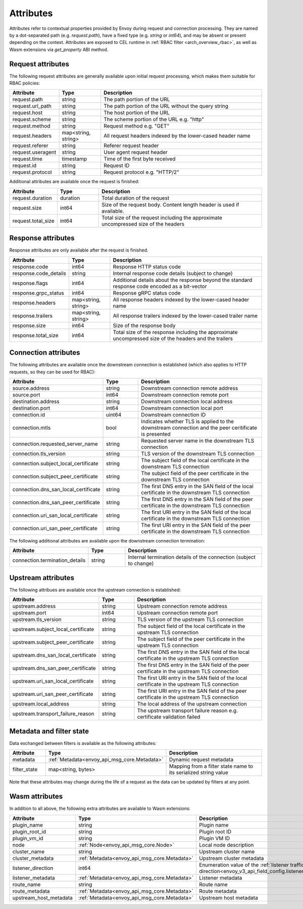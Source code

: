 .. _arch_overview_attributes:

Attributes
==========

Attributes refer to contextual properties provided by Envoy during request and
connection processing. They are named by a dot-separated path (e.g.
`request.path`), have a fixed type (e.g. `string` or `int64`), and may be
absent or present depending on the context. Attributes are exposed to CEL
runtime in :ref:`RBAC filter <arch_overview_rbac>`, as well as Wasm extensions
via `get_property` ABI method.

Request attributes
------------------

The following request attributes are generally available upon initial request
processing, which makes them suitable for RBAC policies:

.. csv-table::
   :header: Attribute, Type, Description
   :widths: 1, 1, 4

   request.path, string, The path portion of the URL
   request.url_path, string, The path portion of the URL without the query string
   request.host, string, The host portion of the URL
   request.scheme, string, The scheme portion of the URL e.g. "http"
   request.method, string, Request method e.g. "GET"
   request.headers, "map<string, string>", All request headers indexed by the lower-cased header name
   request.referer, string, Referer request header
   request.useragent, string, User agent request header
   request.time, timestamp, Time of the first byte received
   request.id, string, Request ID
   request.protocol, string, Request protocol e.g. "HTTP/2"

Additional attributes are available once the request is finished:

.. csv-table::
   :header: Attribute, Type, Description
   :widths: 1, 1, 4

   request.duration, duration, Total duration of the request
   request.size, int64, Size of the request body. Content length header is used if available.
   request.total_size, int64, Total size of the request including the approximate uncompressed size of the headers

Response attributes
-------------------

Response attributes are only available after the request is finished.

.. csv-table::
   :header: Attribute, Type, Description
   :widths: 1, 1, 4

   response.code, int64, Response HTTP status code
   response.code_details, string, Internal response code details (subject to change)
   response.flags, int64, Additional details about the response beyond the standard response code encoded as a bit-vector
   response.grpc_status, int64, Response gRPC status code
   response.headers, "map<string, string>", All response headers indexed by the lower-cased header name
   response.trailers, "map<string, string>", All response trailers indexed by the lower-cased trailer name
   response.size, int64, Size of the response body
   response.total_size, int64, Total size of the response including the approximate uncompressed size of the headers and the trailers

Connection attributes
---------------------

The following attributes are available once the downstream connection is
established (which also applies to HTTP requests, so they can be used for
RBAC):

.. csv-table::
   :header: Attribute, Type, Description
   :widths: 1, 1, 4

   source.address, string, Downstream connection remote address
   source.port, int64, Downstream connection remote port
   destination.address, string, Downstream connection local address
   destination.port, int64, Downstream connection local port
   connection.id, uint64, Downstream connection ID
   connection.mtls, bool, Indicates whether TLS is applied to the downstream connection and the peer ceritificate is presented
   connection.requested_server_name, string, Requested server name in the downstream TLS connection
   connection.tls_version, string, TLS version of the downstream TLS connection
   connection.subject_local_certificate, string, The subject field of the local certificate in the downstream TLS connection
   connection.subject_peer_certificate, string, The subject field of the peer certificate in the downstream TLS connection
   connection.dns_san_local_certificate, string, The first DNS entry in the SAN field of the local certificate in the downstream TLS connection
   connection.dns_san_peer_certificate, string, The first DNS entry in the SAN field of the peer certificate in the downstream TLS connection
   connection.uri_san_local_certificate, string, The first URI entry in the SAN field of the local certificate in the downstream TLS connection
   connection.uri_san_peer_certificate, string, The first URI entry in the SAN field of the peer certificate in the downstream TLS connection

The following additional attributes are available upon the downstream connection termination:

.. csv-table::
   :header: Attribute, Type, Description
   :widths: 1, 1, 4

   connection.termination_details, string, Internal termination details of the connection (subject to change)

Upstream attributes
-------------------

The following attribues are available once the upstream connection is established:

.. csv-table::
   :header: Attribute, Type, Description
   :widths: 1, 1, 4

   upstream.address, string, Upstream connection remote address
   upstream.port, int64, Upstream connection remote port
   upstream.tls_version, string, TLS version of the upstream TLS connection
   upstream.subject_local_certificate, string, The subject field of the local certificate in the upstream TLS connection
   upstream.subject_peer_certificate, string, The subject field of the peer certificate in the upstream TLS connection
   upstream.dns_san_local_certificate, string, The first DNS entry in the SAN field of the local certificate in the upstream TLS connection
   upstream.dns_san_peer_certificate, string, The first DNS entry in the SAN field of the peer certificate in the upstream TLS connection
   upstream.uri_san_local_certificate, string, The first URI entry in the SAN field of the local certificate in the upstream TLS connection
   upstream.uri_san_peer_certificate, string, The first URI entry in the SAN field of the peer certificate in the upstream TLS connection
   upstream.local_address, string, The local address of the upstream connection
   upstream.transport_failure_reason, string, The upstream transport failure reason e.g. certificate validation failed

Metadata and filter state
-------------------------

Data exchanged between filters is available as the following attributes:

.. csv-table::
   :header: Attribute, Type, Description
   :widths: 1, 1, 4

   metadata, :ref:`Metadata<envoy_api_msg_core.Metadata>`, Dynamic request metadata
   filter_state, "map<string, bytes>", Mapping from a filter state name to its serialized string value

Note that these attributes may change during the life of a request as the data can be
updated by filters at any point.

Wasm attributes
---------------

In addition to all above, the following extra attributes are available to Wasm extensions:

.. csv-table::
   :header: Attribute, Type, Description
   :widths: 1, 1, 4

   plugin_name, string, Plugin name
   plugin_root_id, string, Plugin root ID
   plugin_vm_id, string, Plugin VM ID
   node, :ref:`Node<envoy_api_msg_core.Node>`, Local node description
   cluster_name, string, Upstream cluster name
   cluster_metadata, :ref:`Metadata<envoy_api_msg_core.Metadata>`, Upstream cluster metadata
   listener_direction, int64, Enumeration value of the :ref:`listener traffic direction<envoy_v3_api_field_config.listener.v3.Listener.traffic_direction>`
   listener_metadata, :ref:`Metadata<envoy_api_msg_core.Metadata>`, Listener metadata
   route_name, string, Route name
   route_metadata, :ref:`Metadata<envoy_api_msg_core.Metadata>`, Route metadata
   upstream_host_metadata, :ref:`Metadata<envoy_api_msg_core.Metadata>`, Upstream host metadata

